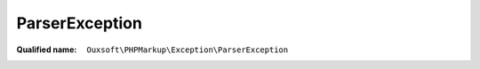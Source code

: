 ParserException
===============

:Qualified name: ``Ouxsoft\PHPMarkup\Exception\ParserException``

.. php:class:: ParserException

  .. php:method:: public __construct ([])

    Exception constructor.

    :param string $log:
      Default: ``null``

  .. php:method:: public getLog ()

    Returns log

    :returns: string|null

